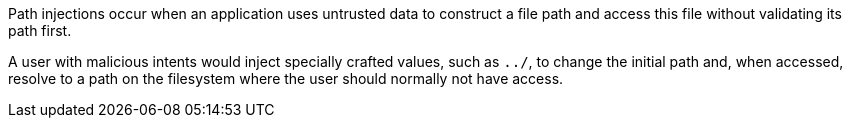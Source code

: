 Path injections occur when an application uses untrusted data to construct a file path and access this file without validating its path first.

A user with malicious intents would inject specially crafted values, such as ``++../++``, to change the initial path and, when accessed, resolve to a path on the filesystem where the user should normally not have access.

